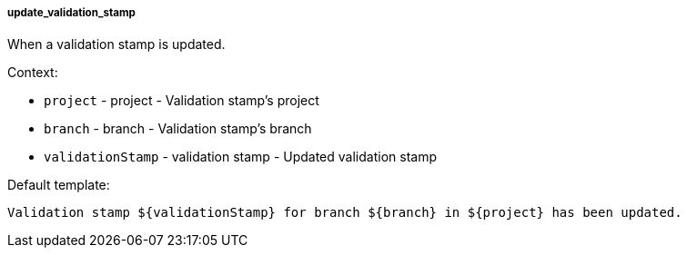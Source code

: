 [[event-update_validation_stamp]]
===== update_validation_stamp

When a validation stamp is updated.

Context:

* `project` - project - Validation stamp's project
* `branch` - branch - Validation stamp's branch
* `validationStamp` - validation stamp - Updated validation stamp

Default template:

[source]
----
Validation stamp ${validationStamp} for branch ${branch} in ${project} has been updated.
----

